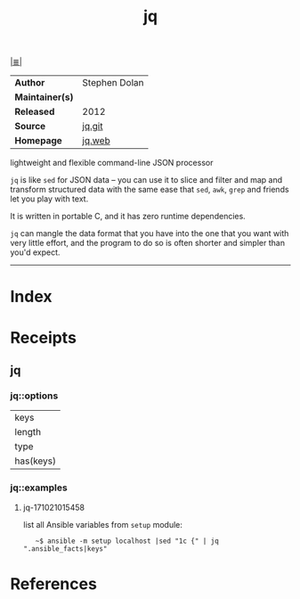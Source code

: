 # File           : cix-jq.org
# Created        : <2017-08-04 Fri 23:19:38 BST>
# Modified       : <2017-11-16 Thu 21:00:44 GMT> Sharlatan
# Author         : sharlatan
# Maintainer(s)  :
# Sinopsis       : lightweight and flexible command-line JSON processor.

#+OPTIONS: num:nil

[[file:../cix-main.org][|≣|]]
#+TITLE: jq
|-----------------+---------------|
| *Author*        | Stephen Dolan |
| *Maintainer(s)* |               |
| *Released*      | 2012          |
| *Source*        | [[https://github.com/stedolan/jq][jq.git]]        |
| *Homepage*      | [[https://stedolan.github.io/jq/][jq.web]]        |
|-----------------+---------------|

lightweight and flexible command-line JSON processor

=jq= is like =sed= for JSON data – you can use it to slice and filter and map
and transform structured data with the same ease that =sed=, =awk=, =grep= and
friends let you play with text.

It is written in portable C, and it has zero runtime dependencies.

=jq= can mangle the data format that you have into the one that you want with
very little effort, and the program to do so is often shorter and simpler than
you'd expect.
-----
* Index
* Receipts
** jq
*** jq::options
| keys      |
| length    |
| type      |
| has(keys) |

*** jq::examples
**** jq-171021015458
list all Ansible variables from =setup= module:
:    ~$ ansible -m setup localhost |sed "1c {" | jq ".ansible_facts|keys"

* References

# End of cix-jq.org

